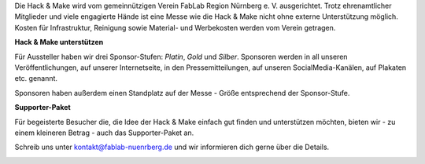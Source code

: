 .. title: Sponsoren
.. slug: sponsoren
.. date: 2020-01-11 14:02:50 UTC+01:00
.. tags: 
.. category: 
.. link: 
.. description: 
.. type: text

Die Hack & Make wird vom gemeinnützigen Verein FabLab Region Nürnberg e. V. ausgerichtet. Trotz ehrenamtlicher Mitglieder und viele engagierte Hände ist eine Messe wie die Hack & Make nicht ohne externe Unterstützung möglich.
Kosten für Infrastruktur, Reinigung sowie Material- und Werbekosten werden vom Verein getragen.

**Hack & Make unterstützen**

Für Aussteller haben wir drei Sponsor-Stufen: *Platin*, *Gold* und *Silber*.
Sponsoren werden in all unseren Veröffentlichungen, auf unserer Internetseite, in den Pressemitteilungen, auf unseren SocialMedia-Kanälen, auf Plakaten etc. genannt.

Sponsoren haben außerdem einen Standplatz auf der Messe - Größe entsprechend der Sponsor-Stufe.

**Supporter-Paket**

Für begeisterte Besucher die, die Idee der Hack & Make einfach gut finden und unterstützen möchten, bieten wir - zu einem kleineren Betrag - auch das Supporter-Paket an. 

Schreib uns unter kontakt@fablab-nuenrberg.de und wir informieren dich gerne über die Details.

.. image:: /assets/img/60pxBlank.svg 


